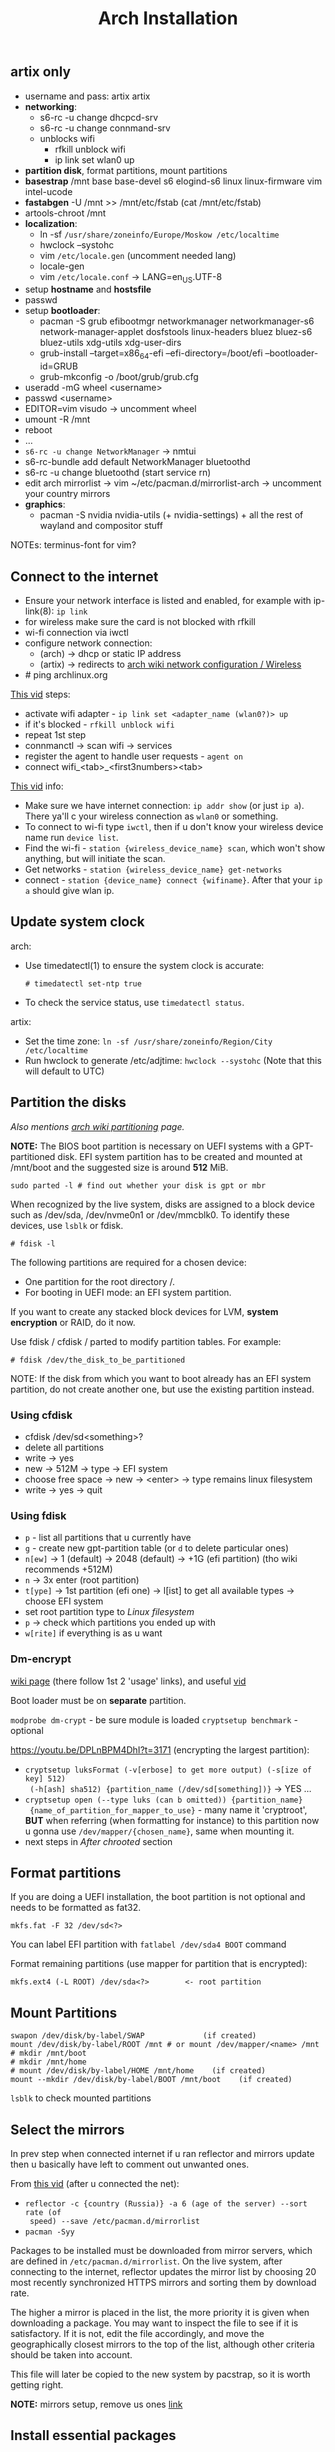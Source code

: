 #+title: Arch Installation
#+SOURCE: https://wiki.artixlinux.org/Main/Installation, https://wiki.archlinux.org/title/Installation_guide, https://www.youtube.com/watch?v=jqUP1juP4qM, good vid that explains why we doin certain things - https://www.youtube.com/watch?v=nCc_4fSYzRA

** artix only
- username and pass: artix artix
- *networking*:
  - s6-rc -u change dhcpcd-srv
  - s6-rc -u change connmand-srv
  - unblocks wifi
    - rfkill unblock wifi
    - ip link set wlan0 up
- *partition disk*, format partitions, mount partitions
- *basestrap* /mnt base base-devel s6 elogind-s6 linux linux-firmware vim intel-ucode
- *fastabgen* -U /mnt >> /mnt/etc/fstab (cat /mnt/etc/fstab)
- artools-chroot /mnt
- *localization*:
  - ln -sf ~/usr/share/zoneinfo/Europe/Moskow /etc/localtime~
  - hwclock --systohc
  - vim ~/etc/locale.gen~ (uncomment needed lang)
  - locale-gen
  - vim ~/etc/locale.conf~ -> LANG=en_US.UTF-8
- setup *hostname* and *hostsfile*
- passwd
- setup *bootloader*:
  - pacman -S grub efibootmgr networkmanager networkmanager-s6
    network-manager-applet dosfstools linux-headers bluez bluez-s6 bluez-utils
    xdg-utils xdg-user-dirs
  - grub-install --target=x86_64-efi --efi-directory=/boot/efi --bootloader-id=GRUB
  - grub-mkconfig -o /boot/grub/grub.cfg
- useradd -mG wheel <username>
- passwd <username>
- EDITOR=vim visudo -> uncomment wheel
- umount -R /mnt
- reboot
- ...
- ~s6-rc -u change NetworkManager~ -> nmtui
- s6-rc-bundle add default NetworkManager bluetoothd
- s6-rc -u change bluetoothd (start service rn)
- edit arch mirrorlist -> vim ~/etc/pacman.d/mirrorlist-arch -> uncomment your
  country mirrors
- *graphics*:
  - pacman -S nvidia nvidia-utils (+ nvidia-settings) + all the rest of wayland
    and compositor stuff

NOTEs: terminus-font for vim?

** Connect to the internet
#+NAME: arch
- Ensure your network interface is listed and enabled, for example with
  ip-link(8): ~ip link~
- for wireless make sure the card is not blocked with rfkill
- wi-fi connection via iwctl
- configure network connection:
  - (arch) -> dhcp or static IP address
  - (artix) -> redirects to [[https://wiki.archlinux.org/title/Network_configuration/Wireless][arch wiki network configuration / Wireless]]
- # ping archlinux.org

[[https://youtu.be/QzY2T3B4wlo?t=245][This vid]] steps:
- activate wifi adapter - ~ip link set <adapter_name (wlan0?)> up~
- if it's blocked - ~rfkill unblock wifi~
- repeat 1st step
- connmanctl -> scan wifi -> services
- register the agent to handle user requests - ~agent on~
- connect wifi_<tab>_<first3numbers><tab>

[[https://youtu.be/DPLnBPM4DhI?t=719][This vid]] info:

- Make sure we have internet connection: ~ip addr show~ (or just ~ip a~). There
  ya'll c your wireless connection as =wlan0= or something.
- To connect to wi-fi type ~iwctl~, then if u don't know your wireless device name
  run ~device list~.
- Find the wi-fi - ~station {wireless_device_name} scan~, which won't show
  anything, but will initiate the scan.
- Get networks - ~station {wireless_device_name} get-networks~
- connect - ~station {device_name} connect {wifiname}~. After that your ~ip a~
  should give wlan ip.

** Update system clock
arch:
- Use timedatectl(1) to ensure the system clock is accurate:
  : # timedatectl set-ntp true
- To check the service status, use ~timedatectl status~.

artix:
- Set the time zone: ~ln -sf /usr/share/zoneinfo/Region/City /etc/localtime~
- Run hwclock to generate /etc/adjtime:
  ~hwclock --systohc~ (Note that this will default to UTC)

** Partition the disks
/Also mentions [[https://wiki.archlinux.org/index.php/Partitioning#Example_layouts][arch wiki partitioning]] page./

*NOTE:* The BIOS boot partition is necessary on UEFI systems with a
GPT-partitioned disk. EFI system partition has to be created and mounted at
/mnt/boot and the suggested size is around *512* MiB.

: sudo parted -l # find out whether your disk is gpt or mbr

When recognized by the live system, disks are assigned to a block device such as
/dev/sda, /dev/nvme0n1 or /dev/mmcblk0. To identify these devices, use =lsblk= or
fdisk.

: # fdisk -l

# Results ending in rom, loop or airoot may be ignored.

The following partitions are required for a chosen device:
- One partition for the root directory /.
- For booting in UEFI mode: an EFI system partition.

If you want to create any stacked block devices for LVM, *system encryption* or
RAID, do it now.

Use fdisk / cfdisk / parted to modify partition tables. For example:

: # fdisk /dev/the_disk_to_be_partitioned

NOTE: If the disk from which you want to boot already has an EFI system
partition, do not create another one, but use the existing partition instead.

*** Using cfdisk
- cfdisk /dev/sd<something>?
- delete all partitions
- write -> yes
- new -> 512M -> type -> EFI system
- choose free space -> new -> <enter> -> type remains linux filesystem
- write -> yes -> quit

*** Using fdisk
- ~p~ - list all partitions that u currently have
- ~g~ - create new gpt-partition table (or ~d~ to delete particular ones)
- ~n[ew]~ -> 1 (default) -> 2048 (default) -> +1G (efi partition) (tho wiki
  recommends +512M)
- ~n~ -> 3x enter (root partition)
- ~t[ype]~ -> 1st partition (efi one) -> l[ist] to get all available types ->
  choose EFI system
- set root partition type to /Linux filesystem/
- ~p~ -> check which partitions you ended up with
- ~w[rite]~ if everything is as u want

*** Dm-encrypt
[[https://wiki.archlinux.org/title/Dm-crypt][wiki page]] (there follow 1st 2 'usage' links), and useful [[https://www.youtube.com/watch?v=P0GISSpLlVI][vid]]

Boot loader must be on *separate* partition.

~modprobe dm-crypt~ - be sure module is loaded
~cryptsetup benchmark~ - optional

https://youtu.be/DPLnBPM4DhI?t=3171 (encrypting the largest partition):
- ~cryptsetup luksFormat (-v[erbose] to get more output) (-s[ize of key] 512)
  (-h[ash] sha512) {partition_name (/dev/sd[something])}~ -> YES ...
- ~cryptsetup open (--type luks (can b omitted)) {partition_name}
  {name_of_partition_for_mapper_to_use}~ - many name it 'cryptroot', *BUT* when
  referring (when formatting for instance) to this partition now u gonna use
  =/dev/mapper/{chosen_name}=, same when mounting it.
- next steps in [[*After chrooted][After chrooted]] section

** Format partitions
If you are doing a UEFI installation, the boot partition is not optional and
needs to be formatted as fat32.

: mkfs.fat -F 32 /dev/sd<?>

You can label EFI partition with ~fatlabel /dev/sda4 BOOT~ command

Format remaining partitions (use mapper for partition that is encrypted):

: mkfs.ext4 (-L ROOT) /dev/sda<?>        <- root partition

** Mount Partitions
#+begin_src shell
swapon /dev/disk/by-label/SWAP             (if created)
mount /dev/disk/by-label/ROOT /mnt # or mount /dev/mapper/<name> /mnt
# mkdir /mnt/boot
# mkdir /mnt/home
# mount /dev/disk/by-label/HOME /mnt/home    (if created)
mount --mkdir /dev/disk/by-label/BOOT /mnt/boot    (if created)
#+end_src

~lsblk~ to check mounted partitions

** Select the mirrors
In prev step when connected internet if u ran reflector and mirrors update then
u basically have left to comment out unwanted ones.

From [[https://youtu.be/SFzN6e7USGk?t=242][this vid]] (after u connected the net):
- ~reflector -c {country (Russia)} -a 6 (age of the server) --sort rate (of
  speed) --save /etc/pacman.d/mirrorlist~
- ~pacman -Syy~

Packages to be installed must be downloaded from mirror servers, which are
defined in =/etc/pacman.d/mirrorlist=. On the live system, after connecting to the
internet, reflector updates the mirror list by choosing 20 most recently
synchronized HTTPS mirrors and sorting them by download rate.

The higher a mirror is placed in the list, the more priority it is given when
downloading a package. You may want to inspect the file to see if it is
satisfactory. If it is not, edit the file accordingly, and move the
geographically closest mirrors to the top of the list, although other criteria
should be taken into account.

This file will later be copied to the new system by pacstrap, so it is worth
getting right.

*NOTE:* mirrors setup, remove us ones [[https://wiki.archlinux.org/title/Mirrors][link]]

** Install essential packages
#+NAME: arch
: pacstrap /mnt base linux-zen (linux-zen-headers) linux-firmware

#+NAME: artix
: basestrap /mnt base base-devel openrc elogind-openrc linux-zen (linux-zen-headers) linux-firmware

*NOTE:* /linux-zen-headers/ isn't listed for install in both official installation
guides, but many ppl in the net highly recommend installing it.

/[[https://archlinux.org/groups/x86_64/base-devel/][base-devel]] packages/

To install other packages or package groups, append the names to the pacstrap
command above (space separated) or use pacman while chrooted into the new
system. For comparison, packages available in the live system can be found in
pkglist.x86_64.txt.

** Configure the system
*** Fstab
Generate an fstab file (use -U or -L to define by UUID or labels, respectively):

#+NAME: arch
: # genfstab -U /mnt >> /mnt/etc/fstab

#+NAME: artix
: fstabgen -U /mnt >> /mnt/etc/fstab        <- edit and verify, also set root, swap, home and etc..

NOTE: some use ~-p[rinting]~ flag (to include printing mounts)

Check the resulting =/mnt/etc/fstab= file, and edit it in case of errors.

*** Chroot
Check the resulting fstab for errors before rebooting. Now, you can chroot into your new Artix system with:

: artix-chroot /mnt # formerly artools-chroot

*** Time zone
~timedatectl list-timezones | grep {City}~ -> will output something like Europe/Zurich

Set the time zone (tab completion works):

: # ln -sf /usr/share/zoneinfo/Region/City <-(depends on output above) /etc/localtime

[[https://youtu.be/DPLnBPM4DhI?t=5768][Some]] instead of cmd above run ~timedatectl set-timezone Country/City~

Run hwclock(8) to generate /etc/adjtime:

: # hwclock --systohc

This command assumes the hardware clock is set to UTC. See System time#Time standard for details.
*** Localization
Edit /etc/locale.gen and uncomment en_US.UTF-8 UTF-8 and other needed locales.
Generate the locales by running:

: # locale-gen

Create the locale.conf (in etc) file, and set the LANG variable accordingly:

#+NAME: /etc/locale.conf
: LANG=en_US.UTF-8

If you set the console keyboard layout, make the changes persistent in vconsole.conf(5):

#+NAME: /etc/vconsole.conf
: KEYMAP=de-latin1 <- you've already chosen this one in the beg. of process

#+NAME: artix addition
To set the locale systemwide, create or edit =/etc/locale.conf= (which is sourced
by =/etc/profile=) or =/etc/bash/bashrc.d/artix.bashrc= or
=/etc/bash/bashrc.d/local.bashrc=; user-specific changes may be made to their
respective =~/.bashrc=, for example:

#+begin_src
export LANG="en_US.UTF-8"     <-- localize in your languages
export LC_COLLATE="C"
#+end_src

*** Network configuration
Create the hostname file:

#+NAME: /etc/hostname
: myhostname

... or just ~hostnamectl set-hostname {name}~

Complete the [[https://wiki.archlinux.org/title/Network_configuration][network configuration]] for the newly installed environment. That may
include installing suitable [[https://wiki.archlinux.org/title/Network_configuration#Network_management][network management]] software.

_Next from artix:_

Now add matching entries to hosts:
#+begin_src sh
nano /etc/hosts
127.0.0.1        localhost
::1              localhost
127.0.1.1        myhostname.localdomain  myhostname
#+end_src

If the system has a permanent IP address, it should be used instead of 127.0.1.1.

If you use OpenRC you should add your hostname to /etc/conf.d/hostname too:

: hostname='myhostname'

And install your prefered DHCP client

: pacman -S dhcpcd (or dhclient)

... or instead of directly using a standalone [[https://wiki.archlinux.org/title/Network_configuration#DHCP][DHCP]] client you can also use a
[[https://wiki.archlinux.org/title/Network_configuration#Network_managers][network manager]], some of which have a built-in DHCP client.

If you want to use a wireless connection, be sure to also install *wpa_supplicant*.

[[https://youtu.be/DPLnBPM4DhI?t=4129][Vid]]: innstall some pkgs for wi-fi networking:

: pacman -S ...

networkmanager networkmanager-openrc wpa_supplicant wireless_tools
network-manager-applet dialog (which will allow us to use something like wi-fi
menu and the ability to connect to wifi over cmd in the situation where our gui
won't work)

NOTE: some also install =netctl= (2nd network manager along with =networkmanager=
but for now i decided not to.)

- enable network namager so when machine boots up we have wifi - ~rc-update add
  NetworkManager default~ (~default~ is a run level)

*** After chrooted
Proceed with [[https://wiki.artixlinux.org/Main/InstallationWithFullDiskEncryption#chroot][official artix guide]], but at a time i omitted the /locale,
timezone, hostname/ section (cuz did it above) and in /mkinitcpio/ omitted the
'resume' flag cuz im not using lvm. /Grub installation/ section is better also be
omitted since i have good instructions below (but /grub configuration/ better
not). Everything below is useful, but read before doint anything.

Creating a new initramfs is usually not required, because mkinitcpio was run on installation of the kernel package with pacstrap.

#+NAME: In case of encryption
- edit =/etc/mkinitcpio.conf= ~HOOKS="...~ line somewhere after block (before
  fylesystems) add word ~encrypt~ and somewhere after autodetect add keyboard and
  keymap (and delete keyboard in the end of the line)
- ~mkinitcpio -p linux~
- next steps of crypting are in [[*Boot Loader][Boot Loader]] section

For LVM, *system encryption* or RAID, modify mkinitcpio.conf(5) and recreate the initramfs image:

: # mkinitcpio -P

NOTE: tho majority of ppl r running it bit differently: ~mkinitcpio -p linux~ (in
case you have different linux kernel use it instead of ~linux~)

*** Add user(s)
First, set the root passwd: ~passwd~

Second, create a regular user and password:
#+begin_src sh
useradd -m user # -m is home dir
passwd user
#+end_src

*NOTE:* in many [[https://youtu.be/SFzN6e7USGk?t=1305][tutorials]] tho ppl create user with ~useradd -mG wheel {uname}~ (-G
creates a suplementary group (a work group), it ?has? to do with sudo
privileges). Some also add ~-g users~ to the command. In case u do as they do then
do following steps:
- after setting user password: ~EDITOR=vim visudo~ -> find line with the comment
  above it /uncomment to allow members of group wheel to execute any command/) and
  uncomment this line

Set [[https://wiki.artixlinux.org/Main/Configuration#User_permissions][user permissions]].

*** Boot Loader
First, install *grub* and *os-prober* (for detecting other installed operating systems):

#+begin_src sh
pacman -S grub os-prober efibootmgr # some also INSTALL dosfstools and mtools
grub-install --target=x86_64-efi --efi-directory=/boot --bootloader-id=grub   # for UEFI systems, GRUB or grub???
grub-mkconfig -o /boot/grub/grub.cfg # don't do it now if u encrypted disk
#+end_src

Some use instead of 2nd command this: ~grub-install --target=x86_64-efi
--bootloader-id=grub_uefi --recheck~

From [[https://youtu.be/DPLnBPM4DhI?t=5040][this vid]]:
- create locale dir if it doesn't exist (check with ~ls -l /boot/grub~ -> there
  should b =locale= dir)
- for english messages in grub -> ~cp
  /usr/share/locale/en\@quot/LC_MESSAGES/grub.mo /boot/grub/locale/en.mo~ (is it necessary?)

#+NAME: in case of encryption
- get UUID of root partition (one way is to ~blkid > somefile~ -> ~vim somefile~ and
  copy UUID of root partition from there)
- follow steps [[https://wiki.artixlinux.org/Main/InstallationWithFullDiskEncryption#GRUB_-_Configuration][here]], but there are variations on how to set
  ~GRUB_CMDLINE_LINUX_DEFAULT~ line:
  + *variation 1:* "cryptdevice={partition_name(normal one, like
    /dev/sd[something])}:{chosen_name from above (like cryptroot)}"
  + *variation 2:* "cryptdevice=UUID={uuid_copied from the above}:{chosen_name
    from above (like cryptroot)} root=/dev/mapper/{chosen_name}"
- grub-mkconfig -o /boot/grub/grub.cfg

Also [[https://youtu.be/SFzN6e7USGk?t=1454][some]] add ~video=1920x1080~ in the end of ~GRUB_CMDLINE_LINUX_DEFAULT~ line.

If you have an Intel or AMD CPU, enable [[https://wiki.archlinux.org/title/Microcode][microcode]] updates in addition. And after
that rerun ~grum-mkconfig~ again:
- install =amd-ucode= or =intel-ucode= (depends on which processor u've got)

*** Before reboot
Additional packages:
- _bluetooth_: bluez bluez-utils bluez-openrc
- _audio_: alsa-utils pulseaudio pulseaudio-bluetooth
- _misc_: git reflector (latter is prob already there) bash-completion
- file system manager
- packages for accessing documentation in man and info pages: man-db, man-pages
  and texinfo. (those *are not* included in base-devel group)
- =openssh= & =openssh-openrc= - gives the ability to manage installation remotely.
  If you do enable that figure out how to make it start when your computer
  starts (with systemd u jus need to run ~systemctl enable sshd~, but i ain't usin
  it). Next steps r optional, but in case you want to connect to your machine via ssh from another one:
  - rc-update add sshd default

- eg [[https://archlinux.org/packages/?name=sof-firmware][sof-firmware]] for [[https://wiki.archlinux.org/title/Advanced_Linux_Sound_Architecture#ALSA_firmware][sound-cards]] (e.g. a network manager or DHCP client)

[[https://wiki.archlinux.org/title/OpenRC#Usage][converting systemd commands to openrc ones]]

- enable bluetooth on boot - ~rc-update add bluetoothd default~

*** Reboot
Exit the chroot environment by typing ~exit~ or pressing =Ctrl+d=.

Optionally manually unmount all the partitions with ~umount -R /mnt~: this allows
noticing any "busy" partitions, and finding the cause with fuser(1). (some ppl
use ~umount -a~ (-a for all))

Finally, restart the machine by typing ~reboot~: any partitions still mounted will
be automatically unmounted by systemd. Remember to remove the installation
medium and then login into the new system with the root account.

*** After reboot
*BEFORE* you install anything from below -> maybe install it all with GUIX package
manager?

After installation many packages won't b found (like reflector), cuz [[https://wiki.artixlinux.org/Main/Repositories#Arch_repositories][arch repos]]
are disabled by default as of june 2021 in artix. To install package mentioned
in prev. link first enable [[https://wiki.artixlinux.org/Main/Repositories#Universe][universe repository]], then update repos list, install
that package and run ~pacman-key --populate archlinux~ (which should b suggested
to run after package installation). Then add arch mirrors to pacman.conf as
shown in [[https://wiki.artixlinux.org/Main/Repositories#Arch_repositories][this example]]. Sync package database again.

- to connect to wifi - ~sudo nmtui~
- install graphics-card drivers: install =nvidia-utils= (in case of an intel
  video card) *OR* even better [[https://wiki.archlinux.org/title/NVIDIA#Custom_kernel][nvidia-dkms]] (redirected from [[https://bbs.archlinux.org/viewtopic.php?id=251515][here]])
- install ~xorg-server~ and ~xorg-apps~
- removed 3 last agetty.ttys in openrc
- install =syslog-ng-openrc= and enable syslog-ng service
- install =alsa-utils-openrc= and enable alsasound service
- read [[https://wiki.artixlinux.org/Main/Configuration][this]] and follow. Thos i didn't do the 'alsa' steps
- install awesome and dmenu, set up xorg as in wiki (including drivers
  installation), in case of any errors awesome will output where the log file is
  in tty, there look for /EE/ (errors)
- generate ssh and add it to github to copy my .dotfiles and awesome private
  repositories
- install flatpak and ~flatpak remote-add --if-not-exists flathub
  https://flathub.org/repo/flathub.flatpakrepo~, then telegramm and discord, for
  now decided not to go with qutebrowser from flatpack then it seems that i need
  to edit where it looks for config.py file
- set [[https://wiki.archlinux.org/title/GRUB/Tips_and_tricks#Setting_the_framebuffer_resolution][grub resolution]],

-----

- ~sudo pacman -S terminus-font~ -> ~sudo setfont ter-132n~
- ~reflector -c {country (Russia)} -a 6 (age of the server) --sort rate (of
  speed) --save /etc/pacman.d/mirrorlist~
- ~pacman -Syy~
- enable reflector in openrc?? (~systemctl enable --now reflector.timer~)
- enable fstrim in openrc?? (~systemctl enable --now fstrim.timer~)
- enable some essential [[https://wiki.archlinux.org/title/OpenRC#Services][services]] in openrc?
- enable timesync service in openrc? (~systemctl enable systemd-timesyncd~)
- dmenu ttf-dejavu ttf-liberation noto-fonts nitrogen picom pcmanfm (very fast &
  light file manager) (? materia-gtk-theme papirus-icon-theme)

-----

- read github 'how to add ssh' to find a way to never insert my passphrase again..
*** Installing mu4e nitbits
First i needed to import my gpg keys (gpg2) from old machine, the process of
which can be found in the end of this [[https://medium.com/@chasinglogic/the-definitive-guide-to-password-store-c337a8f023a1][article]].

The secret.gpg file i copied via ssh using [[https://www.freecodecamp.org/news/scp-linux-command-example-how-to-ssh-file-transfer-from-remote-to-local/][this]] article

Then [[https://stackoverflow.com/questions/33361068/gnupg-there-is-no-assurance-this-key-belongs-to-the-named-user][set trust level]].

Then proceed to mu4e documentation of doom emacs.

** Questions
** learning todos
Document instllation process from [[https://www.youtube.com/watch?v=P0GISSpLlVI][vid]]
** Todos
- swaylock and sleep do not stop cooling system, setup hybernation???
- setup [[https://askubuntu.com/questions/37767/how-to-access-a-usb-flash-drive-from-the-terminal#37775][automount]] usbs?
- Backups - look for 'rsync' heading on [[https://linuxhint.com/best_backup_restore_arch_linux/][this page]], and on [[https://wiki.archlinux.org/title/Rsync#As_a_backup_utility][arch wiki page]]
- read [[https://wiki.archlinux.org/title/Security][security]] wiki page
- didn't manage to set up [[https://wiki.archlinux.org/title/Video_acceleration][hardware video acceleration]]
